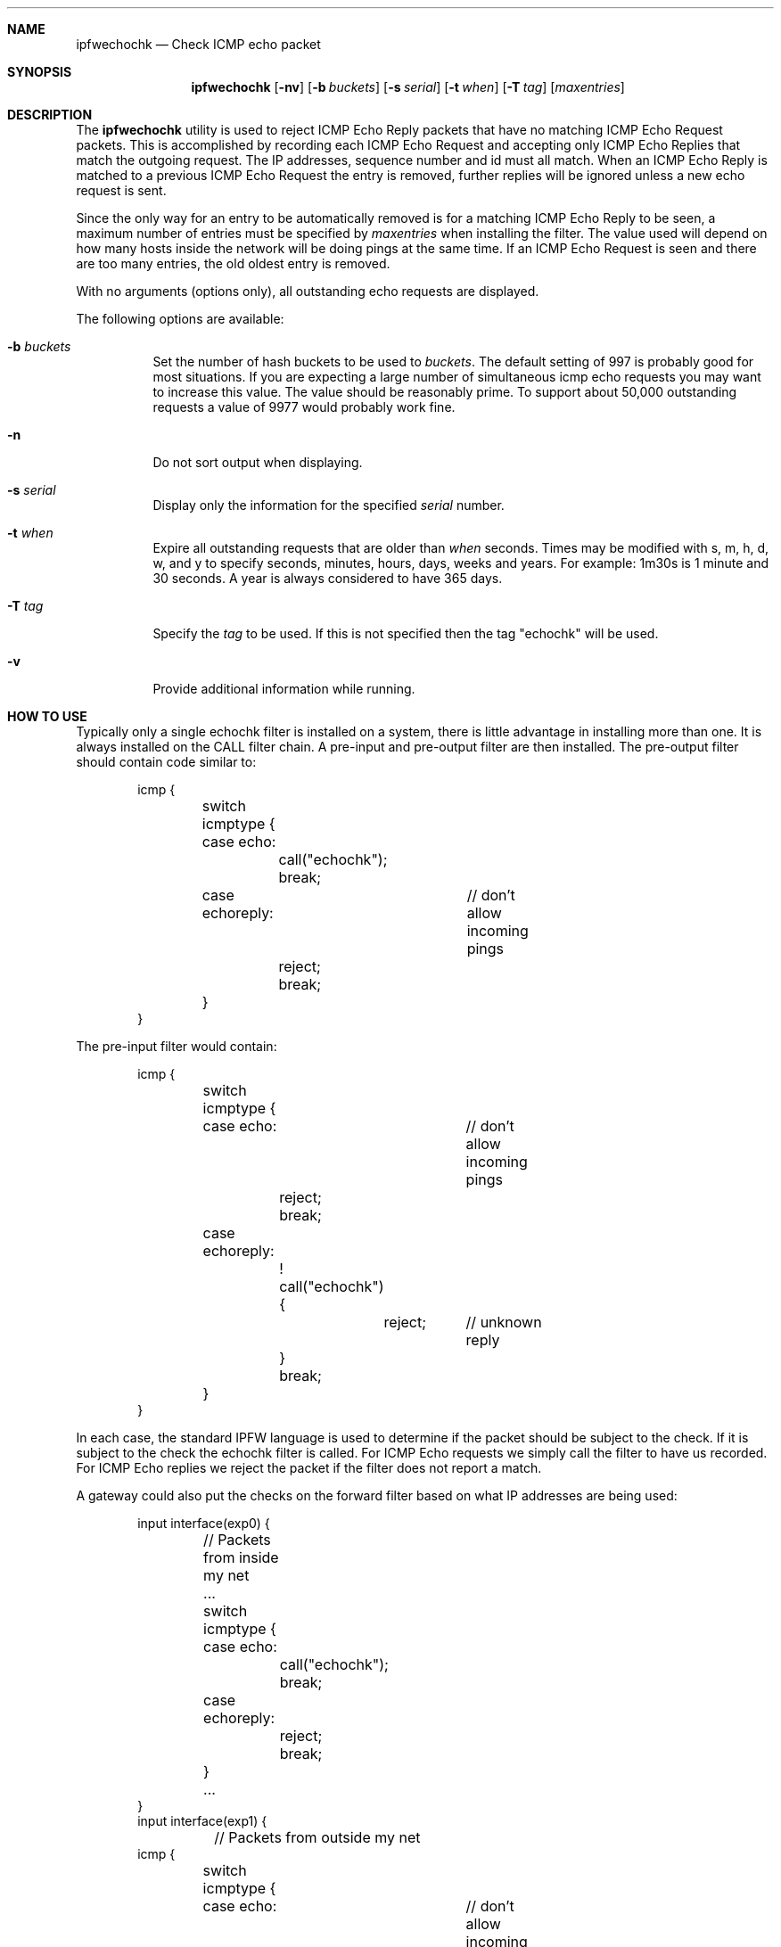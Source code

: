 .\"	BSDI	ipfwechochk.8,v 1.1 2000/01/24 22:04:28 prb Exp
.\"
.\" Copyright (c) 2000 Berkeley Software Design, Inc.
.\" All rights reserved.
.\" The Berkeley Software Design Inc. software License Agreement specifies
.\" the terms and conditions for redistribution.
.\"
.Dd January 19, 2000
.Dt IPFWECHOCHK 8
.Sh NAME
.Nm ipfwechochk
.Nd Check ICMP echo packet
.Sh SYNOPSIS
.Nm ipfwechochk
.Op Fl nv
.Op Fl b Ar buckets
.Op Fl s Ar serial
.Op Fl t Ar when
.Op Fl T Ar tag
.Op Ar maxentries
.Sh DESCRIPTION
The
.Nm ipfwechochk
utility is used to reject ICMP Echo Reply packets that have no matching
ICMP Echo Request packets.  This is accomplished by recording each
ICMP Echo Request and accepting only ICMP Echo Replies that match
the outgoing request.  The IP addresses, sequence number and id must
all match.  When an ICMP Echo Reply is matched to a previous ICMP Echo
Request the entry is removed, further replies will be ignored unless
a new echo request is sent.
.Pp
Since the only way for an entry to be automatically removed is for
a matching ICMP Echo Reply to be seen, a maximum number of entries
must be specified by
.Ar maxentries
when installing the filter.  The value used will depend on how many hosts
inside the network will be doing pings at the same time.  If an
ICMP Echo Request is seen and there are too many entries, the old oldest
entry is removed.
.Pp
With no arguments (options only), all outstanding echo requests are displayed.
.Pp
The following options are available:
.Bl -tag -width indent
.It Fl b Ar buckets
Set the number of hash buckets to be used to 
.Ar buckets .
The default setting of 997 is probably good for most situations.
If you are expecting a large number of simultaneous icmp echo requests you may
want to increase this value.  The value should be reasonably
prime.  To support about 50,000 outstanding requests a value of 9977
would probably work fine.
.It Fl n
Do not sort output when displaying.
.It Fl s Ar serial
Display only the information for the specified
.Ar serial
number.
.It Fl t Ar when
Expire all outstanding requests that are older than
.Ar when
seconds.
Times may be modified with s, m, h, d, w, and y to specify seconds,
minutes, hours, days, weeks and years.  For example: 1m30s is 1 minute
and 30 seconds.  A year is always considered to have 365 days.
.It Fl T Ar tag
Specify the
.Ar tag
to be used.  If this is not specified then the tag "echochk" will be used.
.It Fl v
Provide additional information while running.
.El
.Sh HOW TO USE
Typically only a single echochk filter is installed on a system, there is
little advantage in installing more than one.  It is always installed on the
CALL filter chain.  A pre-input and pre-output filter are then installed.
The pre-output filter should contain code similar to:
.Bd -literal -offset indent
icmp {
	switch icmptype {
	case echo:
		call("echochk");
		break;
	case echoreply:		// don't allow incoming pings
		reject;
		break;
	}
}
.Ed
.Pp
The pre-input filter would contain:
.Bd -literal -offset indent
icmp {
	switch icmptype {
	case echo:		// don't allow incoming pings
		reject;
		break;
	case echoreply:
		! call("echochk") {
			reject;	// unknown reply
		}
		break;
	}
}
.Ed
.Pp
In each case, the standard IPFW language is used to determine if the packet
should be subject to the check.  If it is subject to the check the echochk
filter is called.  For ICMP Echo requests we simply call the filter to
have us recorded.  For ICMP Echo replies we reject the packet if the filter
does not report a match.
.Pp
A gateway could also put the checks on the forward filter based on what
IP addresses are being used:
.Bd -literal -offset indent
input interface(exp0) {
	// Packets from inside my net
	...
	switch icmptype {
	case echo:
		call("echochk");
		break;
	case echoreply:
		reject;
		break;
	}
	...
}
input interface(exp1) {
	// Packets from outside my net
icmp {
	switch icmptype {
	case echo:		// don't allow incoming pings
		reject;
		break;
	case echoreply:
		! call("echochk") {
			reject;	// unknown reply
		}
		break;
	}
}
}
.Ed
.Pp
Old entries can be periodically removed, however, it is generally okay
to let them be removed when the maximum number of entries is hit.
.Sh SEE ALSO
.Xr ipfw 8,
.Xr ipfwcmp 8
